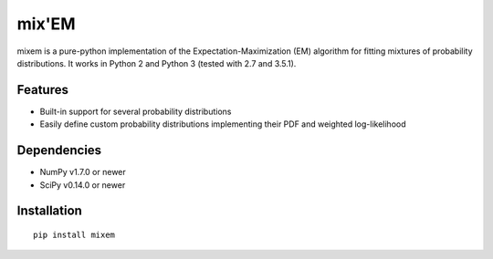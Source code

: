 mix'EM 
======

mixem is a pure-python implementation of the Expectation-Maximization (EM) algorithm for fitting mixtures of probability distributions. It works in Python 2 and Python 3 (tested with 2.7 and 3.5.1).

Features
--------

* Built-in support for several probability distributions
* Easily define custom probability distributions implementing their PDF and weighted log-likelihood

Dependencies
------------

* NumPy v1.7.0 or newer
* SciPy v0.14.0 or newer

Installation
------------

::

    pip install mixem
